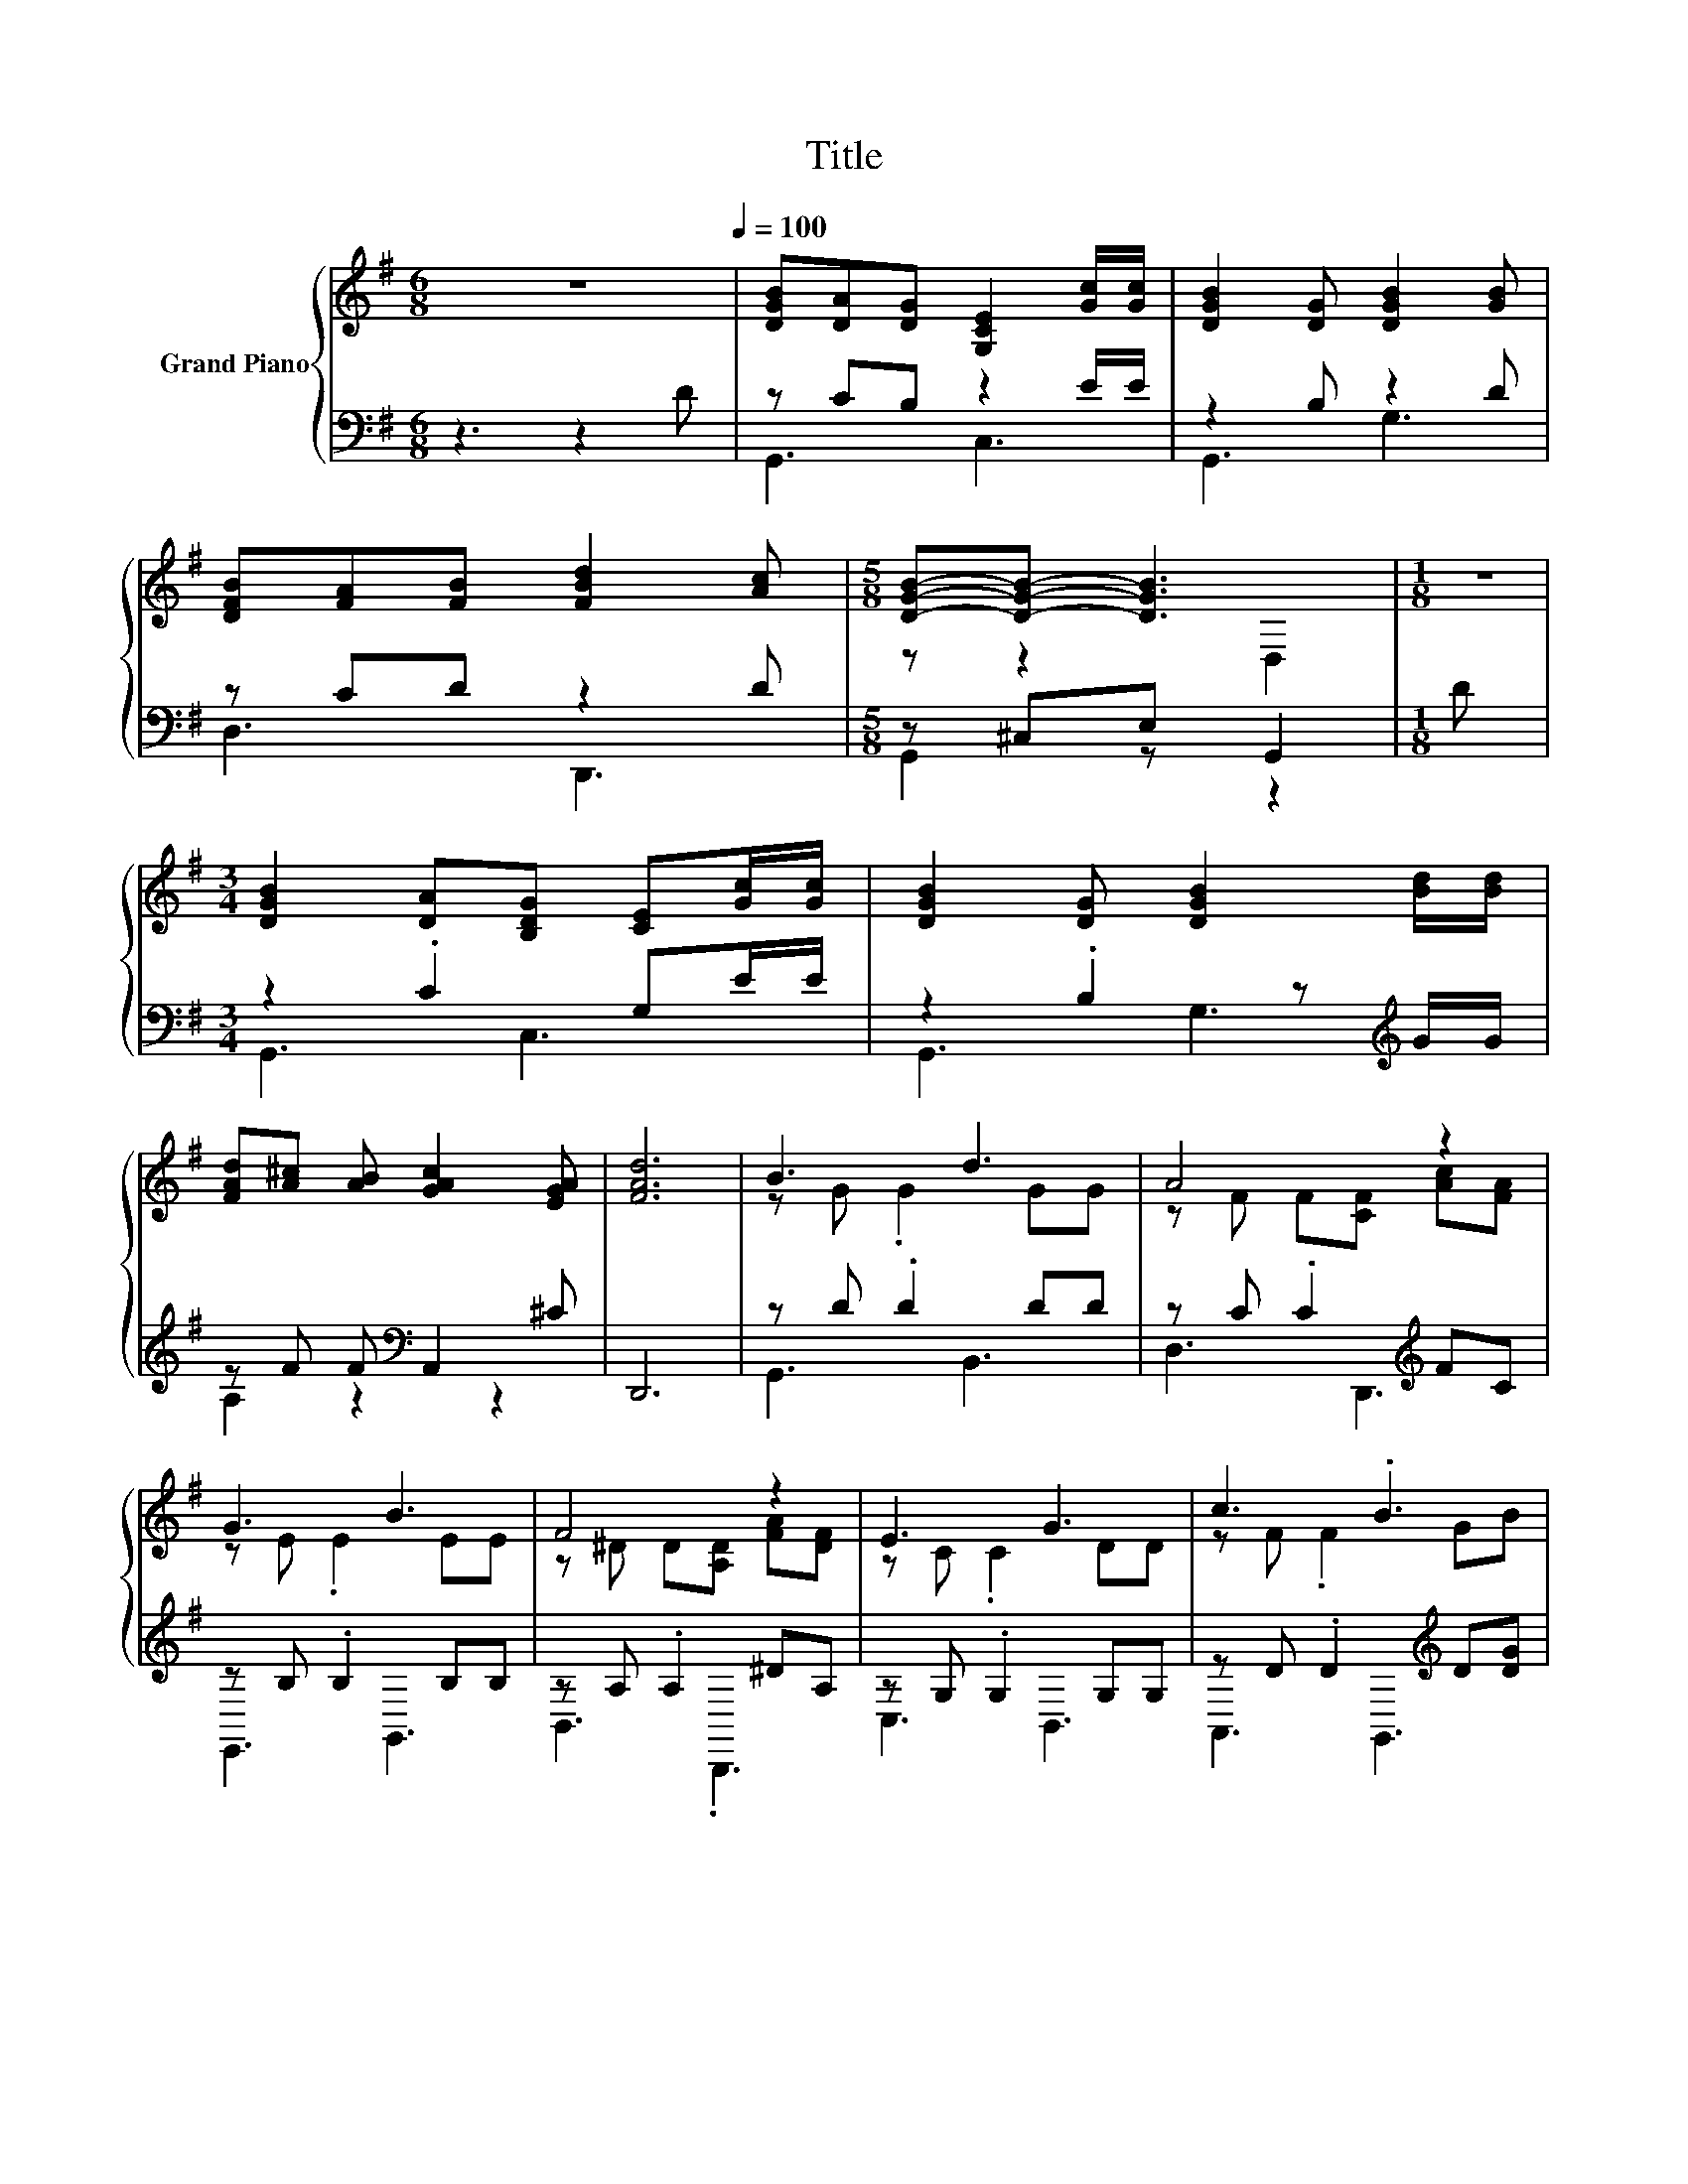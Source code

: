 X:1
T:Title
%%score { ( 1 4 ) | ( 2 3 ) }
L:1/8
M:6/8
K:G
V:1 treble nm="Grand Piano"
V:4 treble 
V:2 bass 
V:3 bass 
V:1
 z6[Q:1/4=100] | [DGB][DA][DG] [G,CE]2 [Gc]/[Gc]/ | [DGB]2 [DG] [DGB]2 [GB] | %3
 [DFB][FA][FB] [FBd]2 [Ac] |[M:5/8] [DGB]-[DGB]- [DGB]3 |[M:1/8] z | %6
[M:3/4] [DGB]2 [DA][B,DG] [CE][Gc]/[Gc]/ | [DGB]2 [DG] [DGB]2 [Bd]/[Bd]/ | %8
 [FAd][A^c] [AB] [GAc]2 [EGA] | [FAd]6 | B3 d3 | A4 z2 | G3 B3 | F4 z2 | E3 G3 | c3 .B3 | %16
 BA .F2 ^CE | D6 | B3 d3 | A4 z2 | G3 B3 | F4 z2 | E3 G3 | c4 z2 | d2 z2 z2 | %25
[M:5/8] [B,DG]-[B,DG]- [B,DG]3 |] %26
V:2
 z3 z2 D | z CB, z2 E/E/ | z2 B, z2 D | z CD z2 D |[M:5/8] z ^C,E, G,,2 |[M:1/8] D | %6
[M:3/4] z2 .C2 G,E/E/ | z2 .B,2 z[K:treble] G/G/ | z F F[K:bass] A,,2 ^C | D,,6 | z D .D2 DD | %11
 z C .C2[K:treble] FC | z B, .B,2 B,B, | z A, .A,2 ^DA, | z G, .G,2 G,G, | %15
 z D .D2[K:treble] D[DG] | z [DF] .[A,D]2 A,[G,^C] | z F, G, .A,3 | z D .D2 DD | %19
 z C .C2[K:treble] FC | z B, .B,2 B,B, | z A, .A,2 ^DA, | z G, .G,2 G,G, | z E EB,, z E | %24
 z D .D2 z C |[M:5/8] z B,,D, G,2 |] %26
V:3
 x6 | G,,3 C,3 | G,,3 G,3 | D,3 D,,3 |[M:5/8] G,,2 z z2 |[M:1/8] x |[M:3/4] G,,3 C,3 | %7
 G,,3 G,3[K:treble] | A,2 z2[K:bass] z2 | x6 | G,,3 B,,3 | D,3 D,,3[K:treble] | E,,3 G,,3 | %13
 B,,3 .B,,,3 | C,3 B,,3 | A,,3 G,,3[K:treble] | A,,3 A,,,3 | D,,6 | G,,3 B,,3 | %19
 D,3 D,,3[K:treble] | E,,3 G,,3 | B,,3 .B,,,3 | C,3 B,,3 | A,,4 C,2 | D,3 D,,3 | %25
[M:5/8] G,,-G,,- G,,3 |] %26
V:4
 x6 | x6 | x6 | x6 |[M:5/8] z z2 D,2 |[M:1/8] x |[M:3/4] x6 | x6 | x6 | x6 | z G .G2 GG | %11
 z F F[CF] [Ac][FA] | z E .E2 EE | z ^D D[A,D] [FA][DF] | z C .C2 DD | z F .F2 GB | z2 z .F3 | %17
 z A, B, .C3 | z G .G2 GG | z F F[CF] [Ac][FA] | z E .E2 EE | z ^D D[A,D] [FA][DF] | z C .C2 DD | %23
 z A A[EA] [E^GB]A | z [GB] [GB] [B,DG]2 [FA] |[M:5/8] x5 |] %26


